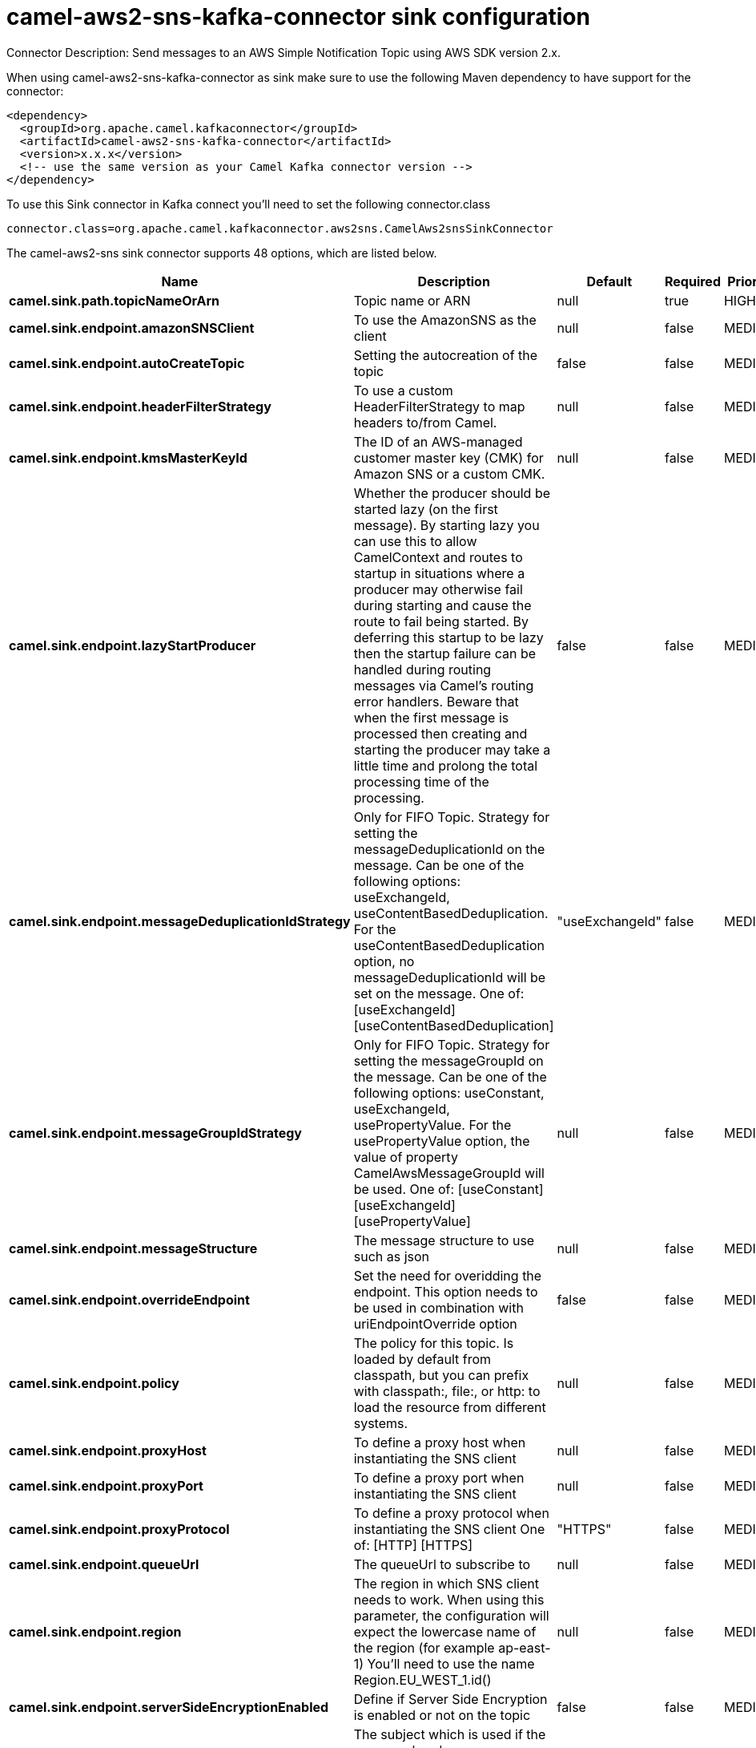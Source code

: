 // kafka-connector options: START
[[camel-aws2-sns-kafka-connector-sink]]
= camel-aws2-sns-kafka-connector sink configuration

Connector Description: Send messages to an AWS Simple Notification Topic using AWS SDK version 2.x.

When using camel-aws2-sns-kafka-connector as sink make sure to use the following Maven dependency to have support for the connector:

[source,xml]
----
<dependency>
  <groupId>org.apache.camel.kafkaconnector</groupId>
  <artifactId>camel-aws2-sns-kafka-connector</artifactId>
  <version>x.x.x</version>
  <!-- use the same version as your Camel Kafka connector version -->
</dependency>
----

To use this Sink connector in Kafka connect you'll need to set the following connector.class

[source,java]
----
connector.class=org.apache.camel.kafkaconnector.aws2sns.CamelAws2snsSinkConnector
----


The camel-aws2-sns sink connector supports 48 options, which are listed below.



[width="100%",cols="2,5,^1,1,1",options="header"]
|===
| Name | Description | Default | Required | Priority
| *camel.sink.path.topicNameOrArn* | Topic name or ARN | null | true | HIGH
| *camel.sink.endpoint.amazonSNSClient* | To use the AmazonSNS as the client | null | false | MEDIUM
| *camel.sink.endpoint.autoCreateTopic* | Setting the autocreation of the topic | false | false | MEDIUM
| *camel.sink.endpoint.headerFilterStrategy* | To use a custom HeaderFilterStrategy to map headers to/from Camel. | null | false | MEDIUM
| *camel.sink.endpoint.kmsMasterKeyId* | The ID of an AWS-managed customer master key (CMK) for Amazon SNS or a custom CMK. | null | false | MEDIUM
| *camel.sink.endpoint.lazyStartProducer* | Whether the producer should be started lazy (on the first message). By starting lazy you can use this to allow CamelContext and routes to startup in situations where a producer may otherwise fail during starting and cause the route to fail being started. By deferring this startup to be lazy then the startup failure can be handled during routing messages via Camel's routing error handlers. Beware that when the first message is processed then creating and starting the producer may take a little time and prolong the total processing time of the processing. | false | false | MEDIUM
| *camel.sink.endpoint.messageDeduplicationIdStrategy* | Only for FIFO Topic. Strategy for setting the messageDeduplicationId on the message. Can be one of the following options: useExchangeId, useContentBasedDeduplication. For the useContentBasedDeduplication option, no messageDeduplicationId will be set on the message. One of: [useExchangeId] [useContentBasedDeduplication] | "useExchangeId" | false | MEDIUM
| *camel.sink.endpoint.messageGroupIdStrategy* | Only for FIFO Topic. Strategy for setting the messageGroupId on the message. Can be one of the following options: useConstant, useExchangeId, usePropertyValue. For the usePropertyValue option, the value of property CamelAwsMessageGroupId will be used. One of: [useConstant] [useExchangeId] [usePropertyValue] | null | false | MEDIUM
| *camel.sink.endpoint.messageStructure* | The message structure to use such as json | null | false | MEDIUM
| *camel.sink.endpoint.overrideEndpoint* | Set the need for overidding the endpoint. This option needs to be used in combination with uriEndpointOverride option | false | false | MEDIUM
| *camel.sink.endpoint.policy* | The policy for this topic. Is loaded by default from classpath, but you can prefix with classpath:, file:, or http: to load the resource from different systems. | null | false | MEDIUM
| *camel.sink.endpoint.proxyHost* | To define a proxy host when instantiating the SNS client | null | false | MEDIUM
| *camel.sink.endpoint.proxyPort* | To define a proxy port when instantiating the SNS client | null | false | MEDIUM
| *camel.sink.endpoint.proxyProtocol* | To define a proxy protocol when instantiating the SNS client One of: [HTTP] [HTTPS] | "HTTPS" | false | MEDIUM
| *camel.sink.endpoint.queueUrl* | The queueUrl to subscribe to | null | false | MEDIUM
| *camel.sink.endpoint.region* | The region in which SNS client needs to work. When using this parameter, the configuration will expect the lowercase name of the region (for example ap-east-1) You'll need to use the name Region.EU_WEST_1.id() | null | false | MEDIUM
| *camel.sink.endpoint.serverSideEncryptionEnabled* | Define if Server Side Encryption is enabled or not on the topic | false | false | MEDIUM
| *camel.sink.endpoint.subject* | The subject which is used if the message header 'CamelAwsSnsSubject' is not present. | null | false | MEDIUM
| *camel.sink.endpoint.subscribeSNStoSQS* | Define if the subscription between SNS Topic and SQS must be done or not | false | false | MEDIUM
| *camel.sink.endpoint.trustAllCertificates* | If we want to trust all certificates in case of overriding the endpoint | false | false | MEDIUM
| *camel.sink.endpoint.uriEndpointOverride* | Set the overriding uri endpoint. This option needs to be used in combination with overrideEndpoint option | null | false | MEDIUM
| *camel.sink.endpoint.useDefaultCredentialsProvider* | Set whether the SNS client should expect to load credentials on an AWS infra instance or to expect static credentials to be passed in. | false | false | MEDIUM
| *camel.sink.endpoint.accessKey* | Amazon AWS Access Key | null | false | MEDIUM
| *camel.sink.endpoint.secretKey* | Amazon AWS Secret Key | null | false | MEDIUM
| *camel.component.aws2-sns.amazonSNSClient* | To use the AmazonSNS as the client | null | false | MEDIUM
| *camel.component.aws2-sns.autoCreateTopic* | Setting the autocreation of the topic | false | false | MEDIUM
| *camel.component.aws2-sns.configuration* | Component configuration | null | false | MEDIUM
| *camel.component.aws2-sns.kmsMasterKeyId* | The ID of an AWS-managed customer master key (CMK) for Amazon SNS or a custom CMK. | null | false | MEDIUM
| *camel.component.aws2-sns.lazyStartProducer* | Whether the producer should be started lazy (on the first message). By starting lazy you can use this to allow CamelContext and routes to startup in situations where a producer may otherwise fail during starting and cause the route to fail being started. By deferring this startup to be lazy then the startup failure can be handled during routing messages via Camel's routing error handlers. Beware that when the first message is processed then creating and starting the producer may take a little time and prolong the total processing time of the processing. | false | false | MEDIUM
| *camel.component.aws2-sns.messageDeduplicationId Strategy* | Only for FIFO Topic. Strategy for setting the messageDeduplicationId on the message. Can be one of the following options: useExchangeId, useContentBasedDeduplication. For the useContentBasedDeduplication option, no messageDeduplicationId will be set on the message. One of: [useExchangeId] [useContentBasedDeduplication] | "useExchangeId" | false | MEDIUM
| *camel.component.aws2-sns.messageGroupIdStrategy* | Only for FIFO Topic. Strategy for setting the messageGroupId on the message. Can be one of the following options: useConstant, useExchangeId, usePropertyValue. For the usePropertyValue option, the value of property CamelAwsMessageGroupId will be used. One of: [useConstant] [useExchangeId] [usePropertyValue] | null | false | MEDIUM
| *camel.component.aws2-sns.messageStructure* | The message structure to use such as json | null | false | MEDIUM
| *camel.component.aws2-sns.overrideEndpoint* | Set the need for overidding the endpoint. This option needs to be used in combination with uriEndpointOverride option | false | false | MEDIUM
| *camel.component.aws2-sns.policy* | The policy for this topic. Is loaded by default from classpath, but you can prefix with classpath:, file:, or http: to load the resource from different systems. | null | false | MEDIUM
| *camel.component.aws2-sns.proxyHost* | To define a proxy host when instantiating the SNS client | null | false | MEDIUM
| *camel.component.aws2-sns.proxyPort* | To define a proxy port when instantiating the SNS client | null | false | MEDIUM
| *camel.component.aws2-sns.proxyProtocol* | To define a proxy protocol when instantiating the SNS client One of: [HTTP] [HTTPS] | "HTTPS" | false | MEDIUM
| *camel.component.aws2-sns.queueUrl* | The queueUrl to subscribe to | null | false | MEDIUM
| *camel.component.aws2-sns.region* | The region in which SNS client needs to work. When using this parameter, the configuration will expect the lowercase name of the region (for example ap-east-1) You'll need to use the name Region.EU_WEST_1.id() | null | false | MEDIUM
| *camel.component.aws2-sns.serverSideEncryption Enabled* | Define if Server Side Encryption is enabled or not on the topic | false | false | MEDIUM
| *camel.component.aws2-sns.subject* | The subject which is used if the message header 'CamelAwsSnsSubject' is not present. | null | false | MEDIUM
| *camel.component.aws2-sns.subscribeSNStoSQS* | Define if the subscription between SNS Topic and SQS must be done or not | false | false | MEDIUM
| *camel.component.aws2-sns.trustAllCertificates* | If we want to trust all certificates in case of overriding the endpoint | false | false | MEDIUM
| *camel.component.aws2-sns.uriEndpointOverride* | Set the overriding uri endpoint. This option needs to be used in combination with overrideEndpoint option | null | false | MEDIUM
| *camel.component.aws2-sns.useDefaultCredentials Provider* | Set whether the SNS client should expect to load credentials on an AWS infra instance or to expect static credentials to be passed in. | false | false | MEDIUM
| *camel.component.aws2-sns.autowiredEnabled* | Whether autowiring is enabled. This is used for automatic autowiring options (the option must be marked as autowired) by looking up in the registry to find if there is a single instance of matching type, which then gets configured on the component. This can be used for automatic configuring JDBC data sources, JMS connection factories, AWS Clients, etc. | true | false | MEDIUM
| *camel.component.aws2-sns.accessKey* | Amazon AWS Access Key | null | false | MEDIUM
| *camel.component.aws2-sns.secretKey* | Amazon AWS Secret Key | null | false | MEDIUM
|===



The camel-aws2-sns sink connector has no converters out of the box.





The camel-aws2-sns sink connector has no transforms out of the box.





The camel-aws2-sns sink connector has no aggregation strategies out of the box.
// kafka-connector options: END
